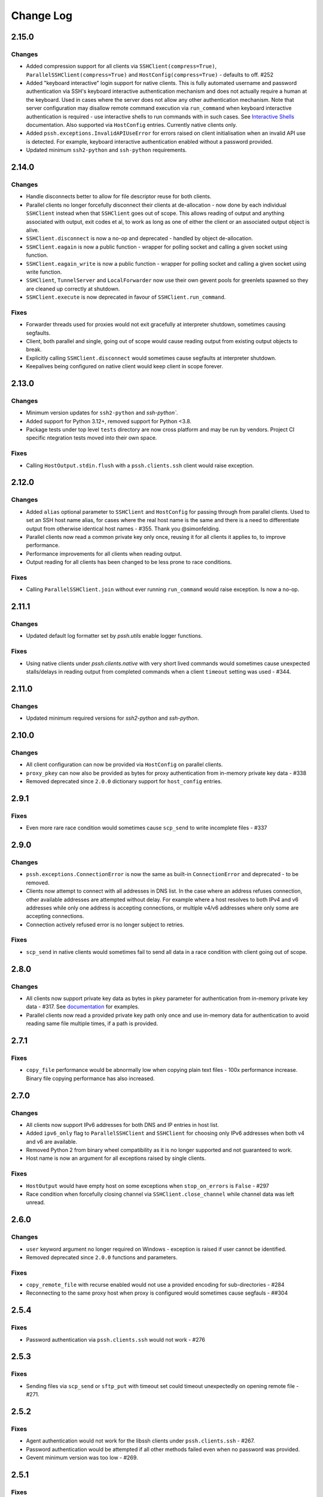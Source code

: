Change Log
==========

2.15.0
++++++

Changes
-------

* Added compression support for all clients via ``SSHClient(compress=True)``, ``ParallelSSHClient(compress=True)`` and
  ``HostConfig(compress=True)`` - defaults to off. #252
* Added "keyboard interactive" login support for native clients. This is fully automated username and password
  authentication via SSH's keyboard interactive authentication mechanism and does not actually require a human at the
  keyboard. Used in cases where the server does not allow any other authentication mechanism.
  Note that server configuration may disallow remote command execution via ``run_command`` when keyboard interactive
  authentication is required - use interactive shells to run commands with in such cases. See
  `Interactive Shells <https://parallel-ssh.readthedocs.io/en/latest/advanced.html#running-commands-on-shells>`_
  documentation. Also supported via ``HostConfig`` entries. Currently native clients only.
* Added ``pssh.exceptions.InvalidAPIUseError`` for errors raised on client initialisation when an invalid API use is
  detected. For example, keyboard interactive authentication enabled without a password provided.
* Updated minimum ``ssh2-python`` and ``ssh-python`` requirements.


2.14.0
++++++

Changes
-------

* Handle disconnects better to allow for file descriptor reuse for both clients.
* Parallel clients no longer forcefully disconnect their clients at de-allocation -
  now done by each individual ``SSHClient`` instead when that ``SSHClient`` goes out of scope.
  This allows reading of output and anything associated with output, exit codes et al,
  to work as long as one of either the client or an associated output object is alive.
* ``SSHClient.disconnect`` is now a no-op and deprecated - handled by object de-allocation.
* ``SSHClient.eagain`` is now a public function - wrapper for polling socket and calling a given socket using function.
* ``SSHClient.eagain_write`` is now a public function - wrapper for polling socket and calling a given socket using
  write function.
* ``SSHClient``, ``TunnelServer`` and ``LocalForwarder`` now use their own gevent pools for greenlets spawned so they
  are cleaned up correctly at shutdown.
* ``SSHClient.execute`` is now deprecated in favour of ``SSHClient.run_command``.

Fixes
------

* Forwarder threads used for proxies would not exit gracefully at interpreter shutdown, sometimes causing segfaults.
* Client, both parallel and single, going out of scope would cause reading output from existing output objects
  to break.
* Explicitly calling ``SSHClient.disconnect`` would sometimes cause segfaults at interpreter shutdown.
* Keepalives being configured on native client would keep client in scope forever.


2.13.0
+++++++

Changes
-------

* Minimum version updates for ``ssh2-python`` and `ssh-python``.
* Added support for Python 3.12+, removed support for Python <3.8.
* Package tests under top level ``tests`` directory are now cross platform and may be run by vendors.
  Project CI specific ntegration tests moved into their own space.


Fixes
------

* Calling ``HostOutput.stdin.flush`` with a ``pssh.clients.ssh`` client would raise exception.


2.12.0
+++++++

Changes
--------

* Added ``alias`` optional parameter to ``SSHClient`` and ``HostConfig`` for passing through from parallel clients.
  Used to set an SSH host name alias, for cases where the real host name is the same and there is a need to
  differentiate output from otherwise identical host names - #355. Thank you @simonfelding.
* Parallel clients now read a common private key only once, reusing it for all clients it applies to,
  to improve performance.
* Performance improvements for all clients when reading output.
* Output reading for all clients has been changed to be less prone to race conditions.

Fixes
------

* Calling ``ParallelSSHClient.join`` without ever running ``run_command`` would raise exception. Is now a no-op.


2.11.1
+++++++

Changes
--------

* Updated default log formatter set by `pssh.utils` enable logger functions.

Fixes
------

* Using native clients under `pssh.clients.native` with very short lived commands would sometimes cause unexpected
  stalls/delays in reading output from completed commands when a client ``timeout`` setting was used - #344.

2.11.0
+++++++

Changes
--------

* Updated minimum required versions for `ssh2-python` and `ssh-python`.

2.10.0
++++++

Changes
-------

* All client configuration can now be provided via ``HostConfig`` on parallel clients.
* ``proxy_pkey`` can now also be provided as bytes for proxy authentication from in-memory private key data - #338
* Removed deprecated since ``2.0.0`` dictionary support for ``host_config`` entries.

2.9.1
+++++

Fixes
------

* Even more rare race condition would sometimes cause ``scp_send`` to write incomplete files - #337

2.9.0
+++++

Changes
--------

* ``pssh.exceptions.ConnectionError`` is now the same as built-in ``ConnectionError`` and deprecated - to be removed.
* Clients now attempt to connect with all addresses in DNS list. In the case where an address refuses connection,
  other available addresses are attempted without delay.
  For example where a host resolves to both IPv4 and v6 addresses while only one address is
  accepting connections, or multiple v4/v6 addresses where only some are accepting connections.
* Connection actively refused error is no longer subject to retries.

Fixes
-----

* ``scp_send`` in native clients would sometimes fail to send all data in a race condition with client going out of
  scope.


2.8.0
+++++

Changes
--------

* All clients now support private key data as bytes in ``pkey`` parameter for authentication from in-memory private key
  data - #317. See `documentation <https://parallel-ssh.readthedocs.io/en/latest/advanced.html#in-memory-private-keys>`_
  for examples.
* Parallel clients now read a provided private key path only once and use in-memory data for authentication to avoid
  reading same file multiple times, if a path is provided.


2.7.1
+++++

Fixes
------

* ``copy_file`` performance would be abnormally low when copying plain text files - 100x performance increase. Binary
  file copying performance has also increased.


2.7.0
+++++

Changes
-------

* All clients now support IPv6 addresses for both DNS and IP entries in host list.
* Added ``ipv6_only`` flag to ``ParallelSSHClient`` and ``SSHClient`` for choosing only IPv6 addresses when both v4 and
  v6 are available.
* Removed Python 2 from binary wheel compatibility as it is no longer supported and not guaranteed to work.
* Host name is now an argument for all exceptions raised by single clients.

Fixes
-----

* ``HostOutput`` would have empty host on some exceptions when ``stop_on_errors`` is ``False`` - #297
* Race condition when forcefully closing channel via ``SSHClient.close_channel`` while channel data was left unread.

2.6.0
+++++

Changes
-------

* ``user`` keyword argument no longer required on Windows - exception is raised if user cannot be identified.
* Removed deprecated since ``2.0.0`` functions and parameters.

Fixes
-----

* ``copy_remote_file`` with recurse enabled would not use a provided encoding for sub-directories - #284
* Reconnecting to the same proxy host when proxy is configured would sometimes cause segfauls - ##304


2.5.4
+++++

Fixes
------

* Password authentication via ``pssh.clients.ssh`` would not work - #276


2.5.3
+++++

Fixes
-----

* Sending files via ``scp_send`` or ``sftp_put`` with timeout set could timeout unexpectedly on opening remote file -
  #271.


2.5.2
+++++

Fixes
-----

* Agent authentication would not work for the libssh clients under ``pssh.clients.ssh`` - #267.
* Password authentication would be attempted if all other methods failed even when no password was provided.
* Gevent minimum version was too low - #269.

2.5.1
+++++

Fixes
-----

* Successful identity file authentication would raise error - #264.

2.5.0
+++++

Changes
-------

* Python 2 no longer supported.
* Updated class arguments, refactor for ``pssh.clients.native.tunnel``.

Fixes
-----

* Closed clients with proxy host enabled would not shutdown their proxy servers.
* Clients with proxy host enabled would not disconnect the proxy client on ``.disconnect`` being called.
* Default identity files would not be used when private key was not specified - #222.
* ``ParallelSSHClient(<..>, identity_auth=False`` would not be honoured.


2.4.0
+++++

Changes
-------

* Added interactive shell support to single and parallel clients - see
  `documentation <https://parallel-ssh.readthedocs.io/en/latest/advanced.html#interactive-shells>`_.
* Added ``pssh.utils.enable_debug_logger`` function.
* ``ParallelSSHClient`` timeout parameter is now also applied to *starting* remote commands via ``run_command``.
* ``HostOutput.stdin`` now handles EAGAIN automatically when writing - #165.
* Assigning to ``ParallelSSHClient.hosts`` cleans up clients of hosts no longer in host list - #220.

Fixes
-----

* ``SSHClient`` with proxy enabled could not be used without setting port - #248
* Encoding would not be applied to command string on ``run_command`` and interactive shells, `utf-8` used instead -
  #174.


2.3.2
+++++

Fixes
-----

* Client output implementation Python 2 support.


2.3.1
+++++

Changes
-------

* ``SSHClient.read_output`` and ``read_stderr`` now take buffer to read from as argument instead of channel.
* ``SSHClient.wait_finished`` now takes ``HostOutput`` argument instead of channel.

Fixes
-----

* Output for multiple commands on one host run at the same time would be lost.


2.3.0
+++++

Changes
-------

* ``SSHClient`` now starts buffering output from remote host, both standard output and standard error, when a command is
  run.
* ``SSHClient.read_output``, ``SSHClient.read_stderr`` and iterating on stdout/stderr from ``HostOutput`` now read from
  the internal buffer rather than the SSH channel directly.
* ``ParallelSSHClient.join`` no longer requires ``consume_output`` to be set in order to get exit codes without first
  reading output.
* ``ParallelSSHClient.join`` with timeout no longer consumes output by default. It is now possible to use ``join`` with
  a timeout and capture output after ``join`` completes.
* ``ParallelSSHClient.reset_output_generators`` is now a no-op and no longer required to be called after timeouts.
* ``HostOutput.stdout`` and ``stderr`` are now dynamic properties.
* Added ``HostOutput.read_timeout`` attribute. Can be used to see what read timeout was when ``run_command`` was called
  and to change timeout when next reading from ``HostOutput.stdout`` and ``stderr``.
* Added ``HostOutput.encoding`` attribute for encoding used when ``run_command`` was called. Encoding can now be changed
  for when next reading output.
* ``ParallelSSHClient.join`` with timeout no longer affects ``stdout`` or ``stderr`` read timeout set when
  ``run_command`` was called.
* LibSSH clients under ``pssh.clients.ssh`` now allow output to be read as it becomes available without waiting for
  remote command to finish first.
* Reading from output behaviour is now consistent across all client types - parallel and single clients under both
  ``pssh.clients.native`` and ``pssh.clients.ssh``.
* ``ParallelSSHClient.join`` can now be called without arguments and defaults to last ran commands.
* ``ParallelSSHClient.finished`` can now be called without arguments and defaults to last ran commands.


This is now possible:

.. code-block:: python

   output = client.run_command(<..>)
   client.join(output)
   assert output[0].exit_code is not None

As is this:

.. code-block:: python

   client.run_command(<..>, read_timeout=1)
   client.join(output, timeout=1)
   for line in output[0].stdout:
       print(line)

Output can be read after and has separate timeout from join.

See `documentation <https://parallel-ssh.readthedocs.io/en/latest/advanced.html#partial-output>`_ for more examples on
use of timeouts.


2.2.0
+++++

Changes
-------

* New single host tunneling, SSH proxy, implementation for increased performance.
* Native ``SSHClient`` now accepts ``proxy_host``, ``proxy_port`` and associated parameters - see
  `API documentation <https://parallel-ssh.readthedocs.io/en/latest/config.html>`_.
* Proxy configuration can now be provided via ``HostConfig``.
* Added ``ParallelSSHClient.connect_auth`` function for connecting and authenticating to hosts in parallel.


2.1.0
+++++

Changes
-------

* Added certificate authentication support for the ``pssh.clients.ssh`` clients.

2.0.0
+++++

Changes
--------

See `Upgrading to API 2.0 <https://parallel-ssh.readthedocs.io/en/latest/api_upgrade_2_0.html>`_ for examples of code
that will need updating.

* Removed paramiko clients and dependency.
* ``ParallelSSHClient.run_command`` now always returns a list of ``HostOutput`` - ``return_list`` argument is a no-op
  and may be removed.
* ``ParallelSSHClient.get_last_output`` now always returns a list of ``HostOutput``.
* ``SSHClient.run_command`` now returns ``HostOutput``.
* Removed deprecated since `1.0.0` ``HostOutput`` dictionary attributes.
* Removed deprecated since `1.0.0` imports and modules.
* Removed paramiko based ``load_private_key`` and ``read_openssh_config`` functions from ``pssh.utils``.
* Removed paramiko based ``pssh.tunnel``.
* Removed paramiko based ``pssh.agent``.
* Removed deprecated ``ParallelSSHClient.get_output`` function.
* Removed deprecated ``ParallelSSHClient.get_exit_code`` and ``get_exit_codes`` functions.
* Removed deprecated ``ParallelSSHClient`` ``host_config`` dictionary implementation - now list of ``HostConfig``.
* Removed ``HostOutput.cmd`` attribute.
* Removed ``ParallelSSHClient.host_clients`` attribute.
* Made ``ParallelSSHClient(timeout=<seconds>)`` a global timeout setting for all operations.
* Removed ``run_command(greenlet_timeout=<..>)`` argument - now uses global timeout setting.
* Renamed ``run_command`` ``timeout`` to ``read_timeout=<seconds>)`` for setting output read timeout individually -
  defaults to global timeout setting.
* Removed ``pssh.native`` package and native code.
* ``ParallelSSHClient.scp_send`` now supports ``copy_args`` keyword argument for providing per-host file name arguments
  like rest of ``scp_*`` and ``copy_*`` functionality.
* Changed exception names to end in ``Error`` from ``Exception`` - backwards compatible.
* ``UnknownHostException``, ``AuthenticationException``, ``ConnectionErrorException``, ``SSHException`` no longer
  available as imports ``from pssh`` - use ``from pssh.exceptions``.


Fixes
-----

* Removed now unnecessary locking around SSHClient initialisation so it can be parallelised - #219.
* ``ParallelSSHClient.join`` with encoding would not pass on encoding when reading from output buffers - #214.
* Clients could raise ``Timeout`` early when timeout settings were used with many hosts.


Packaging
---------

* Package architecture has changed to ``none-any``.


1.13.0
++++++

Changes
--------

* Added ``pssh.config.HostConfig`` for providing per-host configuration. Replaces dictionary ``host_config`` which is
  now deprecated. See
  `per-host configuration <https://parallel-ssh.readthedocs.io/en/latest/advanced.html#per-host-configuration>`_
  documentation.
* ``ParallelSSHClient.scp_send`` and ``scp_recv`` with directory target path will now copy source file to directory
  keeping existing name instead of failing when recurse is off - #183.
* ``pssh.clients.ssh.SSHClient`` ``wait_finished`` timeout is now separate from ``SSHClient(timeout=<timeout>)`` session
  timeout.
* ``ParallelSSHClient.join`` with timeout now has finished and unfinished commands as ``Timeout`` exception arguments
  for use by client code.

Fixes
------

* ``ParallelSSHClient.copy_file`` with recurse enabled and absolute destination path would create empty directory in
  home directory of user - #197.
* ``ParallelSSHClient.copy_file`` and ``scp_recv`` with recurse enabled would not create remote directories when
  copying empty local directories.
* ``ParallelSSHClient.scp_send`` would require SFTP when recurse is off and remote destination path contains directory
  - #157.
* ``ParallelSSHClient.scp_recv`` could block infinitely on large - 200-300MB or more - files.
* ``SSHClient.wait_finished`` would not apply timeout value given.


1.12.1
++++++

Fixes
------

* Reading from output streams with timeout via `run_command(<..>, timeout=<timeout>)` would raise timeout early when
  trying to read from a stream with no data written to it while other streams have pending data - #180.


1.12.0
++++++

Changes
--------

* Added `ssh-python` (`libssh <https://libssh.org>`_) based native client with `run_command` implementation.
* ``ParallelSSHClient.join`` with timeout no longer consumes output by default to allow reading of output after timeout.

Fixes
------

* ``ParallelSSHClient.join`` with timeout would raise ``Timeout`` before value given when client was busy with other
  commands.

.. note::

   ``ssh-python`` client at `pssh.clients.ssh.ParallelSSHClient` is available for testing. Please report any issues.

   To use:

   .. code-block:: python

      from pssh.clients.ssh import ParallelSSHClient

This release adds (yet another) client, this one based on
`ssh-python <https://github.com/ParallelSSH/ssh-python>`_ (`libssh <https://libssh.org>`_).
Key features of this client are more supported authentication methods compared to `ssh2-python`.

Future releases will also enable certificate authentication for the ssh-python client.

Please migrate to one of the two native clients if have not already as paramiko is very quickly accumulating yet more
bugs and the `2.0.0` release which removes it is imminent.

Users that require paramiko for any reason can pin their parallel-ssh versions to `parallel-ssh<2.0.0`.


1.11.2
++++++

Fixes
------

* `ParallelSSHClient` going out of scope would cause new client sessions to fail if `client.join` was not called prior
  - #200


1.11.0
++++++

Changes
-------

* Moved polling to gevent.select.poll to increase performance and better handle high number of sockets - #189
* ``HostOutput.exit_code`` is now a dynamic property returning either ``None`` when exit code not ready or the exit
  code as reported by channel. ``ParallelSSHClient.get_exit_codes`` is now a no-op and scheduled to be removed.
* Native client exit codes are now more explicit and return ``None`` if no exit code is ready. Would previously return
  ``0`` by default.


Packaging
---------

* Removed OSX Python 3.6 and 3.7 wheels. OSX wheels for brew python, currently 3.8, on OSX 10.14 and 10.15 are provided.

Fixes
------

* Native client would fail on opening sockets with large file descriptor values - #189


1.10.0
+++++++

Changes
--------

* Added ``return_list`` optional argument to ``run_command`` to return list of ``HostOutput`` objects as output rather
  than dictionary - defaults to ``False``. List output will become default starting from ``2.0.0``.
* Updated native clients for new version of ``ssh2-python``.
* Manylinux 2010 wheels.


Fixes
------

* Sockets would not be closed on client going out of scope - #175
* Calling ``join()`` would reset encoding set on ``run_command`` - #159


1.9.1
++++++

Fixes
-----

* Native client SCP and SFTP uploads would not handle partial writes from waiting on socket correctly.
* Native client ``copy_file`` SFTP upload would get stuck repeating same writes until killed when copying multi-MB
  files from Windows clients - #148
* Native client ``scp_send`` would not correctly preserve file mask of local file on the remote.
* Native client tunnel, used for proxy implementation, would not handle partial writes from waiting on socket correctly.


1.9.0
++++++

Changes
--------

* Removed libssh2 native library dependency in favour of bundled ``ssh2-python`` libssh2 library.
* Changed native client forward agent default behaviour to off due to incompatibility with certain SSH server
  implementations.
* Added keep-alive functionality to native client - defaults to ``60`` seconds.
  ``ParallelSSHClient(<..>, keepalive_seconds=<interval>)`` to configure interval. Set to ``0`` to disable.
* Added ``~/.ssh/id_ecdsa`` default identity location to native client.


1.8.2
++++++

Fixes
------

* Native parallel client ``forward_ssh_agent`` flag would not be applied correctly.

1.8.1
++++++

Fixes
------

* Native client socket timeout setting would be longer than expected - #133

Packaging
---------

* Added Windows 3.7 wheels

1.8.0
++++++

Changes
--------

* Native client no longer requires public key file for authentication.
* Native clients raise ``pssh.exceptions.PKeyFileError`` on object initialisation if provided private key file paths
  cannot be found.
* Native clients expand user directory (``~/<path>``) on provided private key paths.
* Parallel clients raise ``TypeError`` when provided ``hosts`` is a string instead of list or other iterable.

1.7.0
++++++

Changes
--------

* Better tunneling implementation for native clients that supports multiple tunnels over single SSH connection for
  connecting multiple hosts through single proxy.
* Added ``greenlet_timeout`` setting to native client ``run_command`` to pass on to getting greenlet result to allow
  for greenlets to timeout.
* Native client raises specific exceptions on non-authentication errors connecting to host instead of generic
  ``SessionError``.


Fixes
------

* Native client tunneling would not work correctly - #123.
* ``timeout`` setting was not applied to native client sockets.
* Native client would have ``SessionError`` instead of ``Timeout`` exceptions on timeout errors connecting to hosts.

1.6.3
++++++

Changes
--------

* Re-generated C code with latest Cython release.

Fixes
------

* ``ssh2-python`` >= 0.14.0 support.

1.6.2
++++++

Fixes
------

* Native client proxy initialisation failures were not caught by ``stop_on_errors=False`` - #121.

1.6.1
+++++++

Fixes
-------

* Host would always be `127.0.0.1` when using ``proxy_host`` on native client - #120.

1.6.0
++++++

Changes
--------

* Added ``scp_send`` and ``scp_recv`` functions to native clients for sending and receiving files via SCP respectively.
* Refactoring - clients moved to their own sub-package - ``pssh.clients`` - with backwards compatibility for imports
  from ``pssh.pssh_client`` and ``pssh.pssh2_client``.
* Show underlying exception from native client library when raising ``parallel-ssh`` exceptions.
* ``host`` parameter added to all exceptions raised by parallel clients - #116
* Deprecation warning for client imports.
* Deprecation warning for default client changing from paramiko to native client as of ``2.0.0``.
* Upgrade embedded ``libssh2`` in binary wheels to latest version plus enhancements.
* Adds support for ECDSA host keys for native client.
* Adds support for SHA-256 host key fingerprints for native client.
* Added SSH agent forwarding to native client, defaults to on as per paramiko client - ``forward_ssh_agent`` keyword
  parameter.
* Windows wheels switched to OpenSSL back end for native client.
* Windows wheels include zlib and have compression enabled for native client.
* Added OSX 10.13 wheel build.

Fixes
------

* Windows native client could not connect to newer SSH servers - thanks Pavel.

Note - libssh2 changes apply to binary wheels only. For building from source,
`see documentation <http://parallel-ssh.readthedocs.io/en/latest/installation.html#building-from-source>`_.

1.5.5
++++++

Fixes
------

* Use of ``sudo`` in native client incorrectly required escaping of command.

1.5.4
++++++

Changes
--------

* Compatibility with ``ssh2-python`` >= ``0.11.0``.

1.5.2
++++++

Changes
--------

* Output generators automatically restarted on call to ``join`` so output can resume on any timeouts.

1.5.1
++++++

Fixes
--------

* Output ``pssh.exceptions.Timeout`` exception raising was not enabled.

1.5.0
++++++

Changes
---------

* ``ParallelSSH2Client.join`` with timeout now consumes output to ensure command completion status is accurate.
* Output reading now raises ``pssh.exceptions.Timeout`` exception when timeout is requested and reached with command
  still running.

Fixes
------

* ``ParallelSSH2Client.join`` would always raise ``Timeout`` when output has not been consumed even if command has
  finished - #104.

1.4.0
++++++

Changes
----------

* ``ParallelSSH2Client.join`` now raises ``pssh.exceptions.Timeout`` exception when timeout is requested and reached
  with command still running.


Fixes
--------

* ``ParallelSSH2Client.join`` timeout duration was incorrectly for per-host rather than total.
* SFTP read flags were not fully portable.

1.3.2
++++++

Fixes
-------

* Binary wheels would have bad version info and require `git` for installation.

1.3.1
++++++

Changes
--------

* Added ``timeout`` optional parameter to ``join`` and ``run_command``, for reading output, on native clients.

Fixes
------

* From source builds when Cython is installed with recent versions of ``ssh2-python``.

1.3.0
++++++

Changes
---------

* Native clients proxy implementation
* Native clients connection and authentication retry mechanism

Proxy/tunnelling implementation is experimental - please report any issues.

1.2.1
++++++

Fixes
------

* PyPy builds

1.2.0
++++++

Changes
---------

* New ``ssh2-python`` (``libssh2``) native library based clients
* Added ``retry_delay`` keyword parameter to parallel clients
* Added ``get_last_output`` function for retrieving output of last executed commands
* Added ``cmds`` attribute to parallel clients for last executed commands

Fixes
--------

* Remote path for SFTP operations was created incorrectly on Windows - #88 - thanks @moscoquera
* Parallel client key error when openssh config with a host name override was used - #93
* Clean up after paramiko clients

1.1.1
++++++

Changes
---------

* Accept Paramiko version ``2`` but < ``2.2`` (it's buggy).

1.1.0
+++++++

Changes
---------

* Allow passing on of additional keyword arguments to underlying SSH library via ``run_command`` - #85

1.0.0
+++++++

Changes from `0.9x` series API
--------------------------------

- `ParallelSSHClient.join` no longer consumes output buffers
- Command output is now a dictionary of host name ->
  `host output object <http://parallel-ssh.readthedocs.io/en/latest/output.html>`_ with `stdout` and et al attributes.
  Host output supports dictionary-like item lookup for backwards compatibility. No code changes are needed to output use
  though documentation will from now on refer to the new attribute style output. Dictionary-like item access is
  deprecated and will be removed in future major release, like `2.x`.
- Made output encoding configurable via keyword argument on `run_command` and `get_output`
- `pssh.output.HostOutput` class added to hold host output
- Added `copy_remote_file` function for copying remote files to local ones in parallel
- Deprecated since `0.70.0` `ParallelSSHClient` API endpoints removed
- Removed setuptools >= 28.0.0 dependency for better compatibility with existing installations. Pip version dependency
  remains for Py 2.6 compatibility with gevent - documented on project's readme
- Documented `use_pty` parameter of run_command
- `SSHClient` `read_output_buffer` is now public function and has gained callback capability
- If using the single `SSHClient` directly, `read_output_buffer` should now be used to read output buffers - this is not
  needed for `ParallelSSHClient`
- `run_command` now uses named positional and keyword arguments
